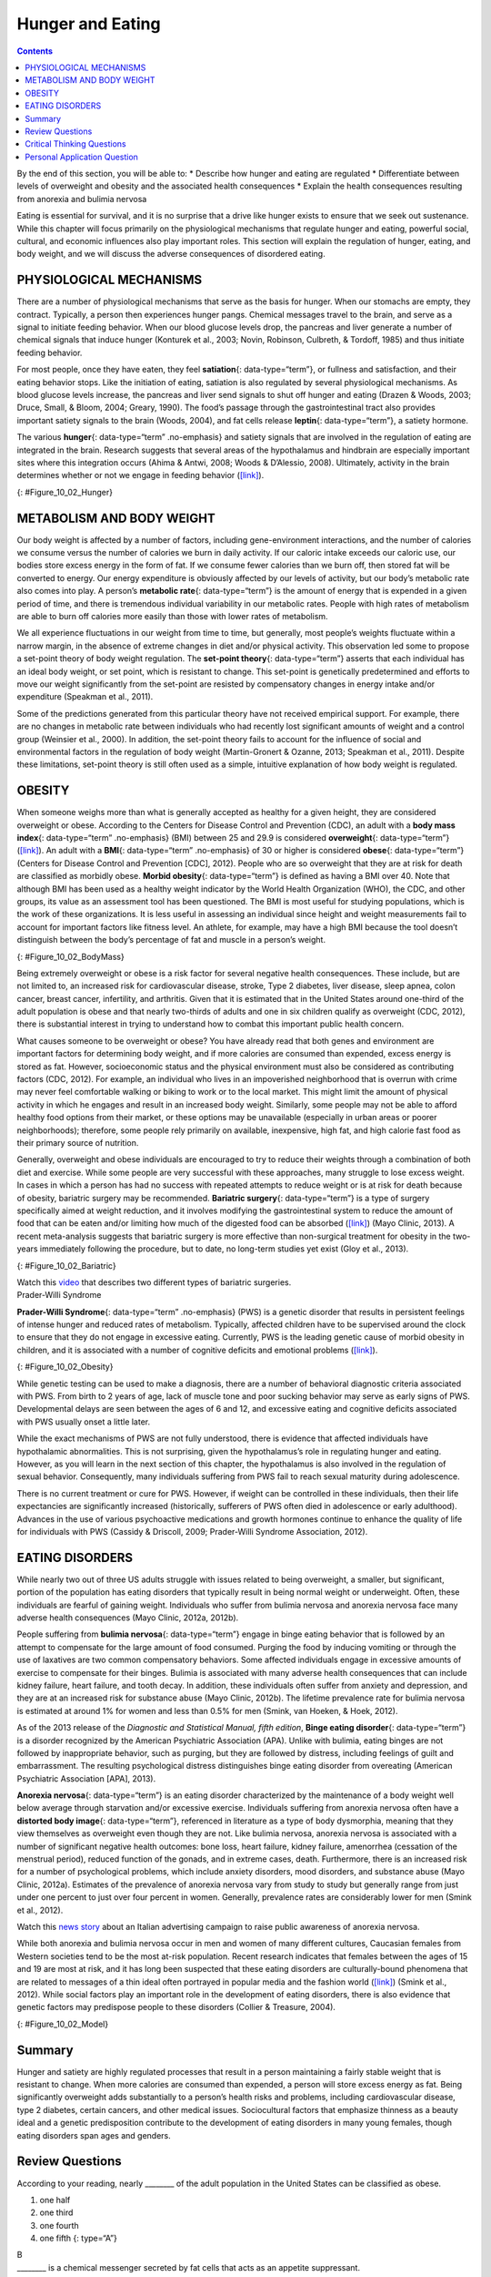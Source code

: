 =================
Hunger and Eating
=================



.. contents::
   :depth: 3
..

.. container::

   By the end of this section, you will be able to: \* Describe how
   hunger and eating are regulated \* Differentiate between levels of
   overweight and obesity and the associated health consequences \*
   Explain the health consequences resulting from anorexia and bulimia
   nervosa

Eating is essential for survival, and it is no surprise that a drive
like hunger exists to ensure that we seek out sustenance. While this
chapter will focus primarily on the physiological mechanisms that
regulate hunger and eating, powerful social, cultural, and economic
influences also play important roles. This section will explain the
regulation of hunger, eating, and body weight, and we will discuss the
adverse consequences of disordered eating.

PHYSIOLOGICAL MECHANISMS
========================

There are a number of physiological mechanisms that serve as the basis
for hunger. When our stomachs are empty, they contract. Typically, a
person then experiences hunger pangs. Chemical messages travel to the
brain, and serve as a signal to initiate feeding behavior. When our
blood glucose levels drop, the pancreas and liver generate a number of
chemical signals that induce hunger (Konturek et al., 2003; Novin,
Robinson, Culbreth, & Tordoff, 1985) and thus initiate feeding behavior.

For most people, once they have eaten, they feel **satiation**\ {:
data-type=“term”}, or fullness and satisfaction, and their eating
behavior stops. Like the initiation of eating, satiation is also
regulated by several physiological mechanisms. As blood glucose levels
increase, the pancreas and liver send signals to shut off hunger and
eating (Drazen & Woods, 2003; Druce, Small, & Bloom, 2004; Greary,
1990). The food’s passage through the gastrointestinal tract also
provides important satiety signals to the brain (Woods, 2004), and fat
cells release **leptin**\ {: data-type=“term”}, a satiety hormone.

The various **hunger**\ {: data-type=“term” .no-emphasis} and satiety
signals that are involved in the regulation of eating are integrated in
the brain. Research suggests that several areas of the hypothalamus and
hindbrain are especially important sites where this integration occurs
(Ahima & Antwi, 2008; Woods & D’Alessio, 2008). Ultimately, activity in
the brain determines whether or not we engage in feeding behavior
(`[link] <#Figure_10_02_Hunger>`__).

|An outline of the top half of a human body contains illustrations of
the brain and the stomach in their relative locations. A line extends
from the location of the hypothalamus in the brain illustration, out to
the left, past the outline, where it meets a box labeled “Hunger.”
Down-facing arrows connect that box to a box labeled “Food,” and the box
labeled “Food” to a box labeled “Satiety.” A line extends out to the
right from the box labeled “Satiety,” and meets with the illustration of
the stomach.|\ {: #Figure_10_02_Hunger}

METABOLISM AND BODY WEIGHT
==========================

Our body weight is affected by a number of factors, including
gene-environment interactions, and the number of calories we consume
versus the number of calories we burn in daily activity. If our caloric
intake exceeds our caloric use, our bodies store excess energy in the
form of fat. If we consume fewer calories than we burn off, then stored
fat will be converted to energy. Our energy expenditure is obviously
affected by our levels of activity, but our body’s metabolic rate also
comes into play. A person’s **metabolic rate**\ {: data-type=“term”} is
the amount of energy that is expended in a given period of time, and
there is tremendous individual variability in our metabolic rates.
People with high rates of metabolism are able to burn off calories more
easily than those with lower rates of metabolism.

We all experience fluctuations in our weight from time to time, but
generally, most people’s weights fluctuate within a narrow margin, in
the absence of extreme changes in diet and/or physical activity. This
observation led some to propose a set-point theory of body weight
regulation. The **set-point theory**\ {: data-type=“term”} asserts that
each individual has an ideal body weight, or set point, which is
resistant to change. This set-point is genetically predetermined and
efforts to move our weight significantly from the set-point are resisted
by compensatory changes in energy intake and/or expenditure (Speakman et
al., 2011).

Some of the predictions generated from this particular theory have not
received empirical support. For example, there are no changes in
metabolic rate between individuals who had recently lost significant
amounts of weight and a control group (Weinsier et al., 2000). In
addition, the set-point theory fails to account for the influence of
social and environmental factors in the regulation of body weight
(Martin-Gronert & Ozanne, 2013; Speakman et al., 2011). Despite these
limitations, set-point theory is still often used as a simple, intuitive
explanation of how body weight is regulated.

OBESITY
=======

When someone weighs more than what is generally accepted as healthy for
a given height, they are considered overweight or obese. According to
the Centers for Disease Control and Prevention (CDC), an adult with a
**body mass index**\ {: data-type=“term” .no-emphasis} (BMI) between 25
and 29.9 is considered **overweight**\ {: data-type=“term”}
(`[link] <#Figure_10_02_BodyMass>`__). An adult with a **BMI**\ {:
data-type=“term” .no-emphasis} of 30 or higher is considered
**obese**\ {: data-type=“term”} (Centers for Disease Control and
Prevention [CDC], 2012). People who are so overweight that they are at
risk for death are classified as morbidly obese. **Morbid obesity**\ {:
data-type=“term”} is defined as having a BMI over 40. Note that although
BMI has been used as a healthy weight indicator by the World Health
Organization (WHO), the CDC, and other groups, its value as an
assessment tool has been questioned. The BMI is most useful for studying
populations, which is the work of these organizations. It is less useful
in assessing an individual since height and weight measurements fail to
account for important factors like fitness level. An athlete, for
example, may have a high BMI because the tool doesn’t distinguish
between the body’s percentage of fat and muscle in a person’s weight.

|A chart has an x-axis labeled “weight” (pounds/kilograms) and a y-axis
labeled “height” (meters and feet/inches). Four areas are shaded
different colors indicating the BMI for ranges of weight and height. The
“underweight BMI <18.5” area begins at approximately 90 pounds and 4’11”
and extends to approximately 160 pounds and 6’6”. The “normal range BMI
18.5–25” area covers approximately 90–120 pounds at height 4’11” and
extends to approximately 160–220 pounds at height 6’6”. The “overweight
BMI 25–30” area covers approximately 120–140 pounds at height 4’11” and
extends to approximately 220–265 pounds at height 6’6”. The “obese range
BMI >30” area covers approximately 140–350 pounds at height 4’11” and
extends to approximately 265–350 pounds at height 6’6.”|\ {:
#Figure_10_02_BodyMass}

Being extremely overweight or obese is a risk factor for several
negative health consequences. These include, but are not limited to, an
increased risk for cardiovascular disease, stroke, Type 2 diabetes,
liver disease, sleep apnea, colon cancer, breast cancer, infertility,
and arthritis. Given that it is estimated that in the United States
around one-third of the adult population is obese and that nearly
two-thirds of adults and one in six children qualify as overweight (CDC,
2012), there is substantial interest in trying to understand how to
combat this important public health concern.

What causes someone to be overweight or obese? You have already read
that both genes and environment are important factors for determining
body weight, and if more calories are consumed than expended, excess
energy is stored as fat. However, socioeconomic status and the physical
environment must also be considered as contributing factors (CDC, 2012).
For example, an individual who lives in an impoverished neighborhood
that is overrun with crime may never feel comfortable walking or biking
to work or to the local market. This might limit the amount of physical
activity in which he engages and result in an increased body weight.
Similarly, some people may not be able to afford healthy food options
from their market, or these options may be unavailable (especially in
urban areas or poorer neighborhoods); therefore, some people rely
primarily on available, inexpensive, high fat, and high calorie fast
food as their primary source of nutrition.

Generally, overweight and obese individuals are encouraged to try to
reduce their weights through a combination of both diet and exercise.
While some people are very successful with these approaches, many
struggle to lose excess weight. In cases in which a person has had no
success with repeated attempts to reduce weight or is at risk for death
because of obesity, bariatric surgery may be recommended. **Bariatric
surgery**\ {: data-type=“term”} is a type of surgery specifically aimed
at weight reduction, and it involves modifying the gastrointestinal
system to reduce the amount of food that can be eaten and/or limiting
how much of the digested food can be absorbed
(`[link] <#Figure_10_02_Bariatric>`__) (Mayo Clinic, 2013). A recent
meta-analysis suggests that bariatric surgery is more effective than
non-surgical treatment for obesity in the two-years immediately
following the procedure, but to date, no long-term studies yet exist
(Gloy et al., 2013).

|An illustration depicts a gastric band wrapped around the top portion
of a stomach. A bulging area directly above the gastric band is labeled
“Small stomach pouch.” The area directly below the stomach is labeled
“Duodenum.” Down-facing arrows indicate the direction in which digested
food travels from the esophagus at the top, down through the stomach,
and into the duodenum.|\ {: #Figure_10_02_Bariatric}

.. container:: psychology link-to-learning

   Watch this `video <http://openstax.org/l/barsurgery>`__ that
   describes two different types of bariatric surgeries.

.. container:: psychology dig-deeper

   .. container::

      Prader-Willi Syndrome

   **Prader-Willi Syndrome**\ {: data-type=“term” .no-emphasis} (PWS) is
   a genetic disorder that results in persistent feelings of intense
   hunger and reduced rates of metabolism. Typically, affected children
   have to be supervised around the clock to ensure that they do not
   engage in excessive eating. Currently, PWS is the leading genetic
   cause of morbid obesity in children, and it is associated with a
   number of cognitive deficits and emotional problems
   (`[link] <#Figure_10_02_Obesity>`__).

   |A painting shows Eugenia Martínez Vallejo.|\ {:
   #Figure_10_02_Obesity}

   While genetic testing can be used to make a diagnosis, there are a
   number of behavioral diagnostic criteria associated with PWS. From
   birth to 2 years of age, lack of muscle tone and poor sucking
   behavior may serve as early signs of PWS. Developmental delays are
   seen between the ages of 6 and 12, and excessive eating and cognitive
   deficits associated with PWS usually onset a little later.

   While the exact mechanisms of PWS are not fully understood, there is
   evidence that affected individuals have hypothalamic abnormalities.
   This is not surprising, given the hypothalamus’s role in regulating
   hunger and eating. However, as you will learn in the next section of
   this chapter, the hypothalamus is also involved in the regulation of
   sexual behavior. Consequently, many individuals suffering from PWS
   fail to reach sexual maturity during adolescence.

   There is no current treatment or cure for PWS. However, if weight can
   be controlled in these individuals, then their life expectancies are
   significantly increased (historically, sufferers of PWS often died in
   adolescence or early adulthood). Advances in the use of various
   psychoactive medications and growth hormones continue to enhance the
   quality of life for individuals with PWS (Cassidy & Driscoll, 2009;
   Prader-Willi Syndrome Association, 2012).

EATING DISORDERS
================

While nearly two out of three US adults struggle with issues related to
being overweight, a smaller, but significant, portion of the population
has eating disorders that typically result in being normal weight or
underweight. Often, these individuals are fearful of gaining weight.
Individuals who suffer from bulimia nervosa and anorexia nervosa face
many adverse health consequences (Mayo Clinic, 2012a, 2012b).

People suffering from **bulimia nervosa**\ {: data-type=“term”} engage
in binge eating behavior that is followed by an attempt to compensate
for the large amount of food consumed. Purging the food by inducing
vomiting or through the use of laxatives are two common compensatory
behaviors. Some affected individuals engage in excessive amounts of
exercise to compensate for their binges. Bulimia is associated with many
adverse health consequences that can include kidney failure, heart
failure, and tooth decay. In addition, these individuals often suffer
from anxiety and depression, and they are at an increased risk for
substance abuse (Mayo Clinic, 2012b). The lifetime prevalence rate for
bulimia nervosa is estimated at around 1% for women and less than 0.5%
for men (Smink, van Hoeken, & Hoek, 2012).

As of the 2013 release of the *Diagnostic and Statistical Manual, fifth
edition*, **Binge eating disorder**\ {: data-type=“term”} is a disorder
recognized by the American Psychiatric Association (APA). Unlike with
bulimia, eating binges are not followed by inappropriate behavior, such
as purging, but they are followed by distress, including feelings of
guilt and embarrassment. The resulting psychological distress
distinguishes binge eating disorder from overeating (American
Psychiatric Association [APA], 2013).

**Anorexia nervosa**\ {: data-type=“term”} is an eating disorder
characterized by the maintenance of a body weight well below average
through starvation and/or excessive exercise. Individuals suffering from
anorexia nervosa often have a **distorted body image**\ {:
data-type=“term”}, referenced in literature as a type of body
dysmorphia, meaning that they view themselves as overweight even though
they are not. Like bulimia nervosa, anorexia nervosa is associated with
a number of significant negative health outcomes: bone loss, heart
failure, kidney failure, amenorrhea (cessation of the menstrual period),
reduced function of the gonads, and in extreme cases, death.
Furthermore, there is an increased risk for a number of psychological
problems, which include anxiety disorders, mood disorders, and substance
abuse (Mayo Clinic, 2012a). Estimates of the prevalence of anorexia
nervosa vary from study to study but generally range from just under one
percent to just over four percent in women. Generally, prevalence rates
are considerably lower for men (Smink et al., 2012).

.. container:: psychology link-to-learning

   Watch this `news story <http://openstax.org/l/anorexic>`__ about an
   Italian advertising campaign to raise public awareness of anorexia
   nervosa.

While both anorexia and bulimia nervosa occur in men and women of many
different cultures, Caucasian females from Western societies tend to be
the most at-risk population. Recent research indicates that females
between the ages of 15 and 19 are most at risk, and it has long been
suspected that these eating disorders are culturally-bound phenomena
that are related to messages of a thin ideal often portrayed in popular
media and the fashion world (`[link] <#Figure_10_02_Model>`__) (Smink et
al., 2012). While social factors play an important role in the
development of eating disorders, there is also evidence that genetic
factors may predispose people to these disorders (Collier & Treasure,
2004).

|A photograph shows a very thin model.|\ {: #Figure_10_02_Model}

Summary
=======

Hunger and satiety are highly regulated processes that result in a
person maintaining a fairly stable weight that is resistant to change.
When more calories are consumed than expended, a person will store
excess energy as fat. Being significantly overweight adds substantially
to a person’s health risks and problems, including cardiovascular
disease, type 2 diabetes, certain cancers, and other medical issues.
Sociocultural factors that emphasize thinness as a beauty ideal and a
genetic predisposition contribute to the development of eating disorders
in many young females, though eating disorders span ages and genders.

Review Questions
================

.. container::

   .. container::

      According to your reading, nearly \_______\_ of the adult
      population in the United States can be classified as obese.

      1. one half
      2. one third
      3. one fourth
      4. one fifth {: type=“A”}

   .. container::

      B

.. container::

   .. container::

      \_______\_ is a chemical messenger secreted by fat cells that acts
      as an appetite suppressant.

      1. orexin
      2. angiotensin
      3. leptin
      4. ghrelin {: type=“A”}

   .. container::

      C

.. container::

   .. container::

      \_______\_ is characterized by episodes of binge eating followed
      by attempts to compensate for the excessive amount of food that
      was consumed.

      1. Prader-Willi syndrome
      2. morbid obesity
      3. anorexia nervosa
      4. bulimia nervosa {: type=“A”}

   .. container::

      D

.. container::

   .. container::

      In order to be classified as morbidly obese, an adult must have a
      BMI of \________.

      1. less than 25
      2. 25–29.9
      3. 30–39.9
      4. 40 or more {: type=“A”}

   .. container::

      D

Critical Thinking Questions
===========================

.. container::

   .. container::

      The index that is often used to classify people as being
      underweight, normal weight, overweight, obese, or morbidly obese
      is called BMI. Given that BMI is calculated solely on weight and
      height, how could it be misleading?

   .. container::

      Using BMI as a sole metric can actually be misleading because
      people who have large amounts of lean muscle mass can actually be
      characterized as being overweight or obese based on their height
      and weight. Weight versus height is a somewhat crude measurement
      as it doesn’t distinguish the amount of body weight that comes
      from lean versus fatty tissue.

.. container::

   .. container::

      As indicated in this section, Caucasian women from industrialized,
      Western cultures tend to be at the highest risk for eating
      disorders like anorexia and bulimia nervosa. Why might this be?

   .. container::

      These disorders are closely associated with sociocultural emphasis
      on a thin-ideal that is often portrayed in media. Given that
      non-Caucasians are under-represented in popular media in the West
      and that the thin-ideal is more heavily emphasized for women, this
      particular group is most vulnerable.

Personal Application Question
=============================

.. container::

   .. container::

      Think about popular television programs on the air right now. What
      do the women in these programs look like? What do the men look
      like? What kinds of messages do you think the media is sending
      about men and women in our society?

.. container::

   .. rubric:: Glossary
      :name: glossary

   {: data-type=“glossary-title”}

   anorexia nervosa
      eating disorder characterized by an individual maintaining body
      weight that is well below average through starvation and/or
      excessive exercise ^
   bariatric surgery
      type of surgery that modifies the gastrointestinal system to
      reduce the amount of food that can be eaten and/or limiting how
      much of the digested food can be absorbed ^
   binge eating disorder
      type of eating disorder characterized by binge eating and
      associated distress ^
   bulimia nervosa
      type of eating disorder characterized by binge eating followed by
      purging ^
   distorted body image
      individuals view themselves as overweight even though they are not
      ^
   leptin
      satiety hormone ^
   metabolic rate
      amount of energy that is expended in a given period of time ^
   morbid obesity
      adult with a BMI over 40 ^
   obese
      adult with a BMI of 30 or higher ^
   overweight
      adult with a BMI between 25 and 29.9 ^
   satiation
      fullness; satisfaction ^
   set point theory
      assertion that each individual has an ideal body weight, or set
      point, that is resistant to change

.. |An outline of the top half of a human body contains illustrations of the brain and the stomach in their relative locations. A line extends from the location of the hypothalamus in the brain illustration, out to the left, past the outline, where it meets a box labeled “Hunger.” Down-facing arrows connect that box to a box labeled “Food,” and the box labeled “Food” to a box labeled “Satiety.” A line extends out to the right from the box labeled “Satiety,” and meets with the illustration of the stomach.| image:: ../resources/CNX_Psych_10_02_Hunger.jpg
.. |A chart has an x-axis labeled “weight” (pounds/kilograms) and a y-axis labeled “height” (meters and feet/inches). Four areas are shaded different colors indicating the BMI for ranges of weight and height. The “underweight BMI <18.5” area begins at approximately 90 pounds and 4’11” and extends to approximately 160 pounds and 6’6”. The “normal range BMI 18.5–25” area covers approximately 90–120 pounds at height 4’11” and extends to approximately 160–220 pounds at height 6’6”. The “overweight BMI 25–30” area covers approximately 120–140 pounds at height 4’11” and extends to approximately 220–265 pounds at height 6’6”. The “obese range BMI >30” area covers approximately 140–350 pounds at height 4’11” and extends to approximately 265–350 pounds at height 6’6.”| image:: ../resources/CNX_Psych_10_02_Bodymass_n.jpg
.. |An illustration depicts a gastric band wrapped around the top portion of a stomach. A bulging area directly above the gastric band is labeled “Small stomach pouch.” The area directly below the stomach is labeled “Duodenum.” Down-facing arrows indicate the direction in which digested food travels from the esophagus at the top, down through the stomach, and into the duodenum.| image:: ../resources/CNX_Psych_10_02_Bariatric.jpg
.. |A painting shows Eugenia Martínez Vallejo.| image:: ../resources/CNX_Psych_10_02_Obesity.jpg
.. |A photograph shows a very thin model.| image:: ../resources/CNX_Psych_10_02_Model.jpg
